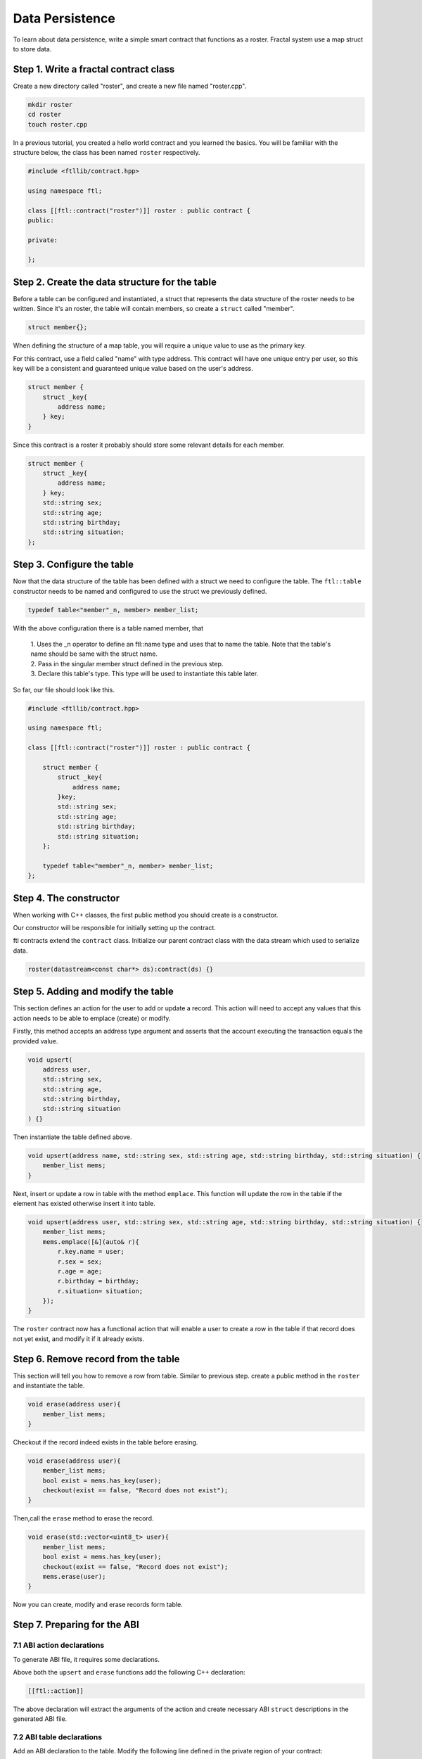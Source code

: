 Data Persistence
================

To learn about data persistence, write a simple smart contract that functions as a roster. Fractal system use a map struct to store data.

Step 1. Write a fractal contract class
-------------------------------------------
Create a new directory called "roster", and create a new file named "roster.cpp".

.. code-block:: bash 

    mkdir roster
    cd roster
    touch roster.cpp

In a previous tutorial, you created a hello world contract and you learned the basics. You will be familiar with the structure below, the class has been named ``roster`` respectively.

.. code-block:: C 

    #include <ftllib/contract.hpp>

    using namespace ftl;

    class [[ftl::contract("roster")]] roster : public contract {
    public:
       
    private:
  
    };

Step 2. Create the data structure for the table
------------------------------------------------
Before a table can be configured and instantiated, a struct that represents the data structure of the roster needs to be written. Since it's an roster, the table will contain members, so create a ``struct`` called "member".

.. code-block:: CPP 

    struct member{};

When defining the structure of a map table, you will require a unique value to use as the primary key.

For this contract, use a field called "name" with type address. This contract will have one unique entry per user, so this key will be a consistent and guaranteed unique value based on the user's address.

.. code-block:: CPP 

    struct member {
        struct _key{
            address name;
        } key;
    }

Since this contract is a roster it probably should store some relevant details for each member.

.. code-block:: CPP 

    struct member {
        struct _key{
            address name;
        } key;
        std::string sex;
        std::string age;
        std::string birthday;
        std::string situation;
    };

Step 3. Configure the table
----------------------------------------
Now that the data structure of the table has been defined with a struct we need to configure the table. The ``ftl::table`` constructor needs to be named and configured to use the struct we previously defined.

.. code-block:: CPP 

    typedef table<"member"_n, member> member_list;

With the above configuration there is a table named member, that

  | 1. Uses the _n operator to define an ftl::name type and uses that to name the table. Note that the table's name should be same with the struct name.
 
  | 2. Pass in the singular member struct defined in the previous step.

  | 3. Declare this table's type. This type will be used to instantiate this table later.

So far, our file should look like this.

.. code-block:: C 

    #include <ftllib/contract.hpp>

    using namespace ftl;

    class [[ftl::contract("roster")]] roster : public contract {

        struct member {
            struct _key{
                address name;
            }key;
            std::string sex;
            std::string age;
            std::string birthday;
            std::string situation;
        };
       
        typedef table<"member"_n, member> member_list;
    };

Step 4. The constructor
-----------------------

When working with C++ classes, the first public method you should create is a constructor.

Our constructor will be responsible for initially setting up the contract.

ftl contracts extend the ``contract`` class. Initialize our parent contract class with the data stream which used to serialize data.

.. code-block:: C++

    roster(datastream<const char*> ds):contract(ds) {}

Step 5. Adding and modify the table
-----------------------------------

This section defines an action for the user to add or update a record. This action will need to accept any values that this action needs to be able to emplace (create) or modify.

Firstly, this method accepts an address type argument and asserts that the account executing the transaction equals the provided value.

.. code-block:: CPP
    
    void upsert(
        address user,
        std::string sex,
        std::string age,
        std::string birthday,
        std::string situation
    ) {}

Then instantiate the table defined above.

.. code-block:: CPP

    void upsert(address name, std::string sex, std::string age, std::string birthday, std::string situation) {
        member_list mems;
    }

Next, insert or update a row in table with the method ``emplace``. This function will 
update the row in the table if the element has existed otherwise insert it into table.

.. code-block:: CPP 

    void upsert(address user, std::string sex, std::string age, std::string birthday, std::string situation) {
        member_list mems;
        mems.emplace([&](auto& r){
            r.key.name = user;
            r.sex = sex;
            r.age = age;
            r.birthday = birthday;
            r.situation= situation;
        });
    }

The ``roster`` contract now has a functional action that will enable a user to create a row in the table if that record does not yet exist, and modify it if it already exists.

Step 6. Remove record from the table
-------------------------------------

This section will tell you how to remove a row from table. Similar to previous step. create a public method in the ``roster`` and instantiate the table.

.. code-block:: CPP 

    void erase(address user){
        member_list mems;
    }

Checkout if the record indeed exists in the table before erasing.

.. code-block:: CPP 

    void erase(address user){
        member_list mems;
        bool exist = mems.has_key(user);
        checkout(exist == false, "Record does not exist");
    }

Then,call the ``erase`` method to erase the record.

.. code-block:: CPP 

    void erase(std::vector<uint8_t> user){
        member_list mems;
        bool exist = mems.has_key(user);
        checkout(exist == false, "Record does not exist");
        mems.erase(user);
    }

Now you can create, modify and erase records form table.

Step 7. Preparing for the ABI
------------------------------

7.1 ABI action declarations
^^^^^^^^^^^^^^^^^^^^^^^^^^^^^

To generate ABI file, it requires some declarations.

Above both the ``upsert`` and ``erase`` functions add the following C++ declaration:

.. code-block:: C++

    [[ftl::action]]

The above declaration will extract the arguments of the action and create necessary ABI ``struct`` descriptions in the generated ABI file.

7.2 ABI table declarations
^^^^^^^^^^^^^^^^^^^^^^^^^^^

Add an ABI declaration to the table. Modify the following line defined in the private region of your contract:

.. code-block:: C++
    
    struct member{

To this:

.. code-block:: C++
    
    struct [[ftl::table]] member{

Now our contract is ready to be compiled.

Below is the final state of our ``roster`` contract:

.. code-block:: C 

    #include <ftllib/contract.hpp>
    #include <ftllib/dispatcher.hpp>
    #include <ftllib/map.hpp>


    using namespace ftl;
    using namespace std;

    class [[ftl::contract("roster")]] roster : public contract {
    public:

        roster(datastream<const char *> ds) : contract(ds) {}

        [[ftl::action]]
        void upsert(string name, string sex, string age, string birthday, string situation) {

            member_list mems;
            mems.emplace([&](auto &r) {
                r.key.name = name;
                r.sex = sex;
                r.age = age;
                r.birthday = birthday;
                r.situation = situation;
            });
        }

        [[ftl::action]]
        void erase(string name) {
            member_list mems;
            bool exist = mems.has_key(name);
            check(exist == false, "Record does not exist");
            mems.erase(name);
        }

    private:
        struct [[ftl::table]] member {
            struct _key {
                string name;
            } key;

            string sex;
            string age;
            string birthday;
            string situation;

        };

        typedef table<"member"_n, member> member_list;
    };

    FTL_DISPATCH(roster, (upsert)(erase))

Step 8. Compile the contract
-----------------------------
Execute the following command from your terminal.

.. code-block:: bash

    fractal-cpp -o roster.wasm roster.cpp


Step 9. Test the Contract
-----------------------------       

Insert or update a record:

.. code-block:: bash

    wasmtest --wasm roster.wasm --abi roster.abi --action upsert --args '["Wang","male","26","1993-7-1","student"]' exec

Romove a record:

.. code-block:: bash

    wasmtest --wasm roster.wasm --abi roster.abi --action erase --args '["Wang"]' exec

